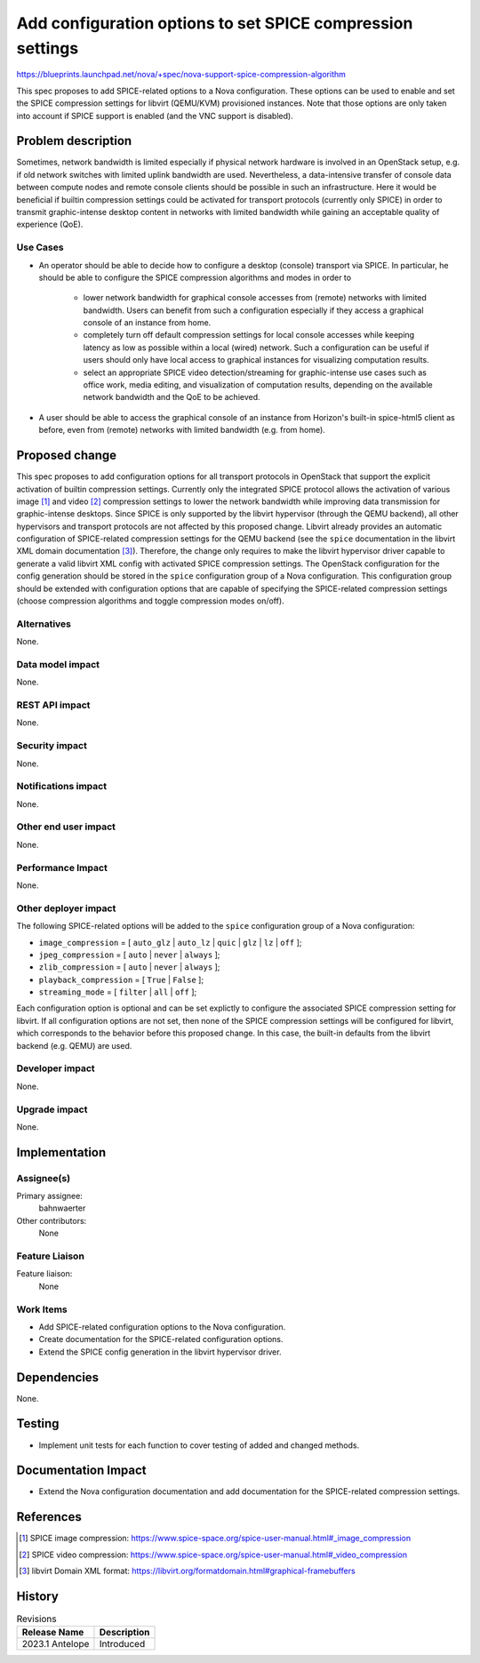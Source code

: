 ..
 This work is licensed under a Creative Commons Attribution 3.0 Unported
 License.

 http://creativecommons.org/licenses/by/3.0/legalcode

===========================================================
Add configuration options to set SPICE compression settings
===========================================================

https://blueprints.launchpad.net/nova/+spec/nova-support-spice-compression-algorithm

This spec proposes to add SPICE-related options to a Nova configuration.
These options can be used to enable and set the SPICE compression settings for
libvirt (QEMU/KVM) provisioned instances. Note that those options are only
taken into account if SPICE support is enabled (and the VNC support is
disabled).


Problem description
===================

Sometimes, network bandwidth is limited especially if physical network hardware
is involved in an OpenStack setup, e.g. if old network switches with limited
uplink bandwidth are used. Nevertheless, a data-intensive transfer of console
data between compute nodes and remote console clients should be possible in
such an infrastructure. Here it would be beneficial if builtin compression
settings could be activated for transport protocols (currently only SPICE) in
order to transmit graphic-intense desktop content in networks with limited
bandwidth while gaining an acceptable quality of experience (QoE).

Use Cases
---------

* An operator should be able to decide how to configure a desktop (console)
  transport via SPICE. In particular, he should be able to configure the SPICE
  compression algorithms and modes in order to

    - lower network bandwidth for graphical console accesses from (remote)
      networks with limited bandwidth. Users can benefit from such a
      configuration especially if they access a graphical console of an
      instance from home.
    - completely turn off default compression settings for local console
      accesses while keeping latency as low as possible within a local (wired)
      network. Such a configuration can be useful if users should only have
      local access to graphical instances for visualizing computation results.
    - select an appropriate SPICE video detection/streaming for graphic-intense
      use cases such as office work, media editing, and visualization of
      computation results, depending on the available network bandwidth and the
      QoE to be achieved.

* A user should be able to access the graphical console of an instance from
  Horizon's built-in spice-html5 client as before, even from (remote) networks
  with limited bandwidth (e.g. from home).


Proposed change
===============

This spec proposes to add configuration options for all transport protocols in
OpenStack that support the explicit activation of builtin compression settings.
Currently only the integrated SPICE protocol allows the activation of various
image [1]_ and video [2]_ compression settings to lower the network bandwidth
while improving data transmission for graphic-intense desktops. Since SPICE is
only supported by the libvirt hypervisor (through the QEMU backend), all other
hypervisors and transport protocols are not affected by this proposed change.
Libvirt already provides an automatic configuration of SPICE-related
compression settings for the QEMU backend (see the ``spice`` documentation in
the libvirt XML domain documentation [3]_). Therefore, the change only requires
to make the libvirt hypervisor driver capable to generate a valid libvirt XML
config with activated SPICE compression settings. The OpenStack configuration
for the config generation should be stored in the ``spice`` configuration group
of a Nova configuration. This configuration group should be extended with
configuration options that are capable of specifying the SPICE-related
compression settings (choose compression algorithms and toggle compression
modes on/off).

Alternatives
------------

None.

Data model impact
-----------------

None.

REST API impact
---------------

None.

Security impact
---------------

None.

Notifications impact
--------------------

None.

Other end user impact
---------------------

None.

Performance Impact
------------------

None.

Other deployer impact
---------------------

The following SPICE-related options will be added to the ``spice``
configuration group of a Nova configuration:

* ``image_compression`` = [ ``auto_glz`` \| ``auto_lz`` \| ``quic`` \|
  ``glz`` \| ``lz`` \| ``off`` ];
* ``jpeg_compression`` = [ ``auto`` \| ``never`` \| ``always`` ];
* ``zlib_compression`` = [ ``auto`` \| ``never`` \| ``always`` ];
* ``playback_compression`` = [ ``True`` \| ``False`` ];
* ``streaming_mode`` = [ ``filter`` \| ``all`` \| ``off`` ];

Each configuration option is optional and can be set explictly to configure the
associated SPICE compression setting for libvirt. If all configuration options
are not set, then none of the SPICE compression settings will be configured for
libvirt, which corresponds to the behavior before this proposed change. In this
case, the built-in defaults from the libvirt backend (e.g. QEMU) are used.

Developer impact
----------------

None.

Upgrade impact
--------------

None.


Implementation
==============

Assignee(s)
-----------

Primary assignee:
  bahnwaerter

Other contributors:
  None

Feature Liaison
---------------

Feature liaison:
  None

Work Items
----------

* Add SPICE-related configuration options to the Nova configuration.
* Create documentation for the SPICE-related configuration options.
* Extend the SPICE config generation in the libvirt hypervisor driver.

Dependencies
============

None.


Testing
=======

* Implement unit tests for each function to cover testing of added and changed
  methods.


Documentation Impact
====================

* Extend the Nova configuration documentation and add documentation for the
  SPICE-related compression settings.


References
==========

.. [1] SPICE image compression:
       https://www.spice-space.org/spice-user-manual.html#_image_compression
.. [2] SPICE video compression:
       https://www.spice-space.org/spice-user-manual.html#_video_compression
.. [3] libvirt Domain XML format:
       https://libvirt.org/formatdomain.html#graphical-framebuffers


History
=======

.. list-table:: Revisions
   :header-rows: 1

   * - Release Name
     - Description
   * - 2023.1 Antelope
     - Introduced
